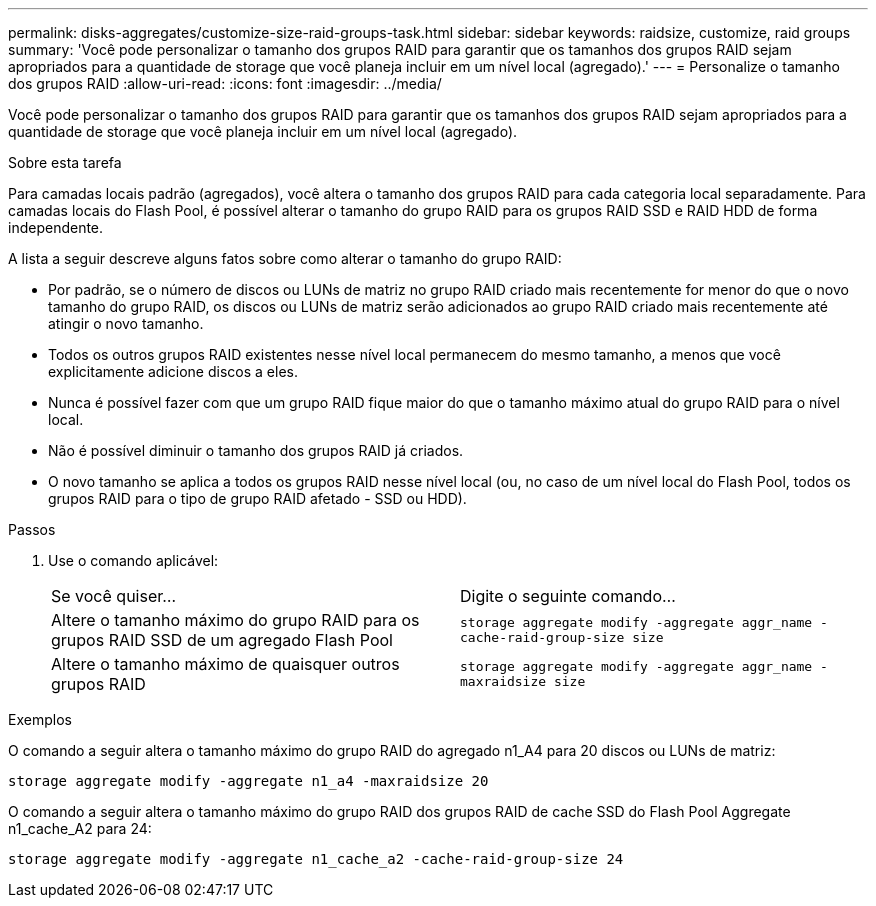 ---
permalink: disks-aggregates/customize-size-raid-groups-task.html 
sidebar: sidebar 
keywords: raidsize, customize, raid groups 
summary: 'Você pode personalizar o tamanho dos grupos RAID para garantir que os tamanhos dos grupos RAID sejam apropriados para a quantidade de storage que você planeja incluir em um nível local (agregado).' 
---
= Personalize o tamanho dos grupos RAID
:allow-uri-read: 
:icons: font
:imagesdir: ../media/


[role="lead"]
Você pode personalizar o tamanho dos grupos RAID para garantir que os tamanhos dos grupos RAID sejam apropriados para a quantidade de storage que você planeja incluir em um nível local (agregado).

.Sobre esta tarefa
Para camadas locais padrão (agregados), você altera o tamanho dos grupos RAID para cada categoria local separadamente. Para camadas locais do Flash Pool, é possível alterar o tamanho do grupo RAID para os grupos RAID SSD e RAID HDD de forma independente.

A lista a seguir descreve alguns fatos sobre como alterar o tamanho do grupo RAID:

* Por padrão, se o número de discos ou LUNs de matriz no grupo RAID criado mais recentemente for menor do que o novo tamanho do grupo RAID, os discos ou LUNs de matriz serão adicionados ao grupo RAID criado mais recentemente até atingir o novo tamanho.
* Todos os outros grupos RAID existentes nesse nível local permanecem do mesmo tamanho, a menos que você explicitamente adicione discos a eles.
* Nunca é possível fazer com que um grupo RAID fique maior do que o tamanho máximo atual do grupo RAID para o nível local.
* Não é possível diminuir o tamanho dos grupos RAID já criados.
* O novo tamanho se aplica a todos os grupos RAID nesse nível local (ou, no caso de um nível local do Flash Pool, todos os grupos RAID para o tipo de grupo RAID afetado - SSD ou HDD).


.Passos
. Use o comando aplicável:
+
|===


| Se você quiser... | Digite o seguinte comando... 


 a| 
Altere o tamanho máximo do grupo RAID para os grupos RAID SSD de um agregado Flash Pool
 a| 
`storage aggregate modify -aggregate aggr_name -cache-raid-group-size size`



 a| 
Altere o tamanho máximo de quaisquer outros grupos RAID
 a| 
`storage aggregate modify -aggregate aggr_name -maxraidsize size`

|===


.Exemplos
O comando a seguir altera o tamanho máximo do grupo RAID do agregado n1_A4 para 20 discos ou LUNs de matriz:

`storage aggregate modify -aggregate n1_a4 -maxraidsize 20`

O comando a seguir altera o tamanho máximo do grupo RAID dos grupos RAID de cache SSD do Flash Pool Aggregate n1_cache_A2 para 24:

`storage aggregate modify -aggregate n1_cache_a2 -cache-raid-group-size 24`

